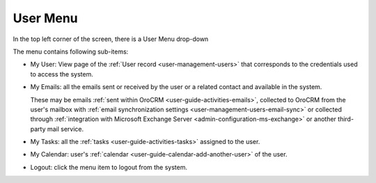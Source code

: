 .. _user-guide-getting-started-user-menu:

User Menu
=========

In the top left corner of the screen, there is a User Menu drop-down

.. image:: ./img/ui_components/user_menu.png

The menu contains following sub-items:

- My User: View page of the :ref:`User record <user-management-users>` that corresponds to the credentials used to 
  access the system.
  
- My Emails: all the emails sent or received by the user or a related contact and available in the system. 
  
  These may be emails :ref:`sent within OroCRM <user-guide-activities-emails>`, collected to OroCRM from the user's 
  mailbox with :ref:`email synchronization settings <user-management-users-email-sync>` or collected through 
  :ref:`integration with Microsoft Exchange Server <admin-configuration-ms-exchange>` or another third-party mail 
  service.

- My Tasks: all the :ref:`tasks <user-guide-activities-tasks>` assigned to the user.

- My Calendar: user's :ref:`calendar <user-guide-calendar-add-another-user>` of the user.

- Logout: click the menu item to logout from the system.


